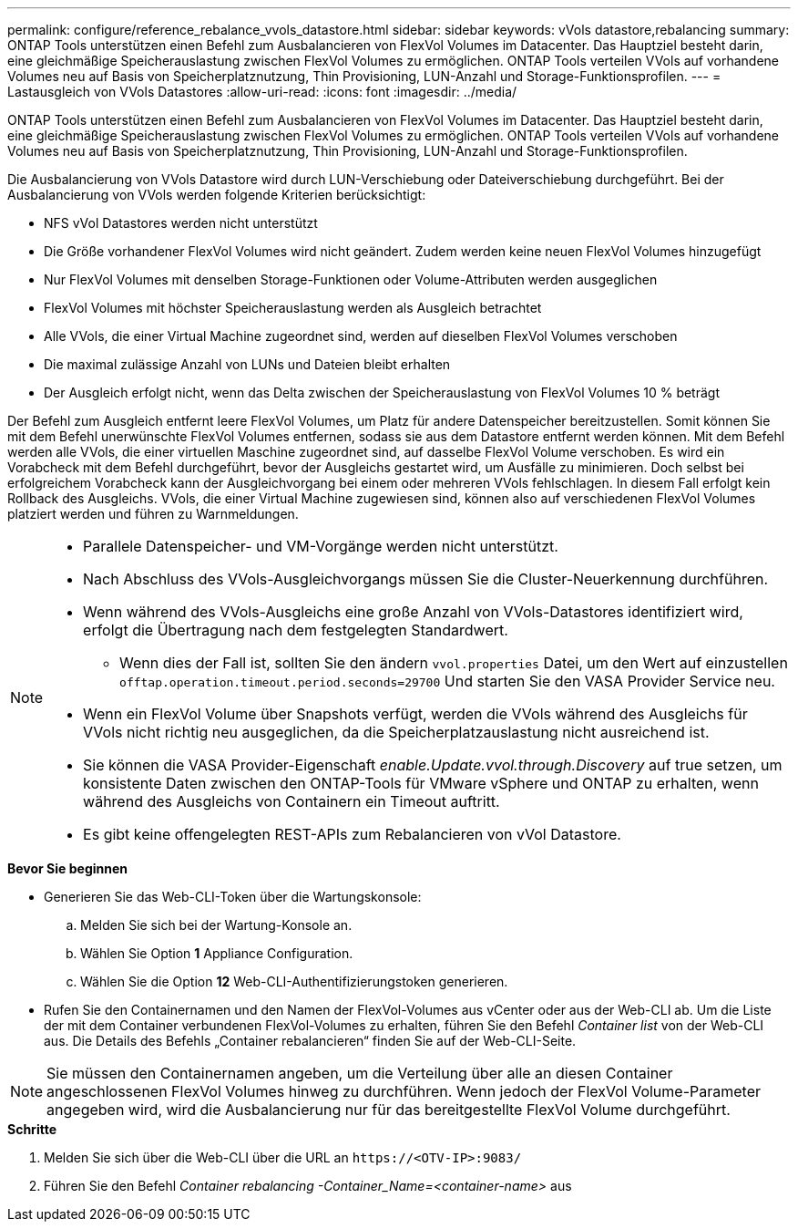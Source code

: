 ---
permalink: configure/reference_rebalance_vvols_datastore.html 
sidebar: sidebar 
keywords: vVols datastore,rebalancing 
summary: ONTAP Tools unterstützen einen Befehl zum Ausbalancieren von FlexVol Volumes im Datacenter. Das Hauptziel besteht darin, eine gleichmäßige Speicherauslastung zwischen FlexVol Volumes zu ermöglichen. ONTAP Tools verteilen VVols auf vorhandene Volumes neu auf Basis von Speicherplatznutzung, Thin Provisioning, LUN-Anzahl und Storage-Funktionsprofilen. 
---
= Lastausgleich von VVols Datastores
:allow-uri-read: 
:icons: font
:imagesdir: ../media/


[role="lead"]
ONTAP Tools unterstützen einen Befehl zum Ausbalancieren von FlexVol Volumes im Datacenter. Das Hauptziel besteht darin, eine gleichmäßige Speicherauslastung zwischen FlexVol Volumes zu ermöglichen. ONTAP Tools verteilen VVols auf vorhandene Volumes neu auf Basis von Speicherplatznutzung, Thin Provisioning, LUN-Anzahl und Storage-Funktionsprofilen.

Die Ausbalancierung von VVols Datastore wird durch LUN-Verschiebung oder Dateiverschiebung durchgeführt. Bei der Ausbalancierung von VVols werden folgende Kriterien berücksichtigt:

* NFS vVol Datastores werden nicht unterstützt
* Die Größe vorhandener FlexVol Volumes wird nicht geändert. Zudem werden keine neuen FlexVol Volumes hinzugefügt
* Nur FlexVol Volumes mit denselben Storage-Funktionen oder Volume-Attributen werden ausgeglichen
* FlexVol Volumes mit höchster Speicherauslastung werden als Ausgleich betrachtet
* Alle VVols, die einer Virtual Machine zugeordnet sind, werden auf dieselben FlexVol Volumes verschoben
* Die maximal zulässige Anzahl von LUNs und Dateien bleibt erhalten
* Der Ausgleich erfolgt nicht, wenn das Delta zwischen der Speicherauslastung von FlexVol Volumes 10 % beträgt


Der Befehl zum Ausgleich entfernt leere FlexVol Volumes, um Platz für andere Datenspeicher bereitzustellen. Somit können Sie mit dem Befehl unerwünschte FlexVol Volumes entfernen, sodass sie aus dem Datastore entfernt werden können. Mit dem Befehl werden alle VVols, die einer virtuellen Maschine zugeordnet sind, auf dasselbe FlexVol Volume verschoben. Es wird ein Vorabcheck mit dem Befehl durchgeführt, bevor der Ausgleichs gestartet wird, um Ausfälle zu minimieren. Doch selbst bei erfolgreichem Vorabcheck kann der Ausgleichvorgang bei einem oder mehreren VVols fehlschlagen. In diesem Fall erfolgt kein Rollback des Ausgleichs. VVols, die einer Virtual Machine zugewiesen sind, können also auf verschiedenen FlexVol Volumes platziert werden und führen zu Warnmeldungen.

[NOTE]
====
* Parallele Datenspeicher- und VM-Vorgänge werden nicht unterstützt.
* Nach Abschluss des VVols-Ausgleichvorgangs müssen Sie die Cluster-Neuerkennung durchführen.
* Wenn während des VVols-Ausgleichs eine große Anzahl von VVols-Datastores identifiziert wird, erfolgt die Übertragung nach dem festgelegten Standardwert.
+
** Wenn dies der Fall ist, sollten Sie den ändern `vvol.properties` Datei, um den Wert auf einzustellen `offtap.operation.timeout.period.seconds=29700` Und starten Sie den VASA Provider Service neu.


* Wenn ein FlexVol Volume über Snapshots verfügt, werden die VVols während des Ausgleichs für VVols nicht richtig neu ausgeglichen, da die Speicherplatzauslastung nicht ausreichend ist.
* Sie können die VASA Provider-Eigenschaft _enable.Update.vvol.through.Discovery_ auf true setzen, um konsistente Daten zwischen den ONTAP-Tools für VMware vSphere und ONTAP zu erhalten, wenn während des Ausgleichs von Containern ein Timeout auftritt.
* Es gibt keine offengelegten REST-APIs zum Rebalancieren von vVol Datastore.


====
.*Bevor Sie beginnen*
* Generieren Sie das Web-CLI-Token über die Wartungskonsole:
+
.. Melden Sie sich bei der Wartung-Konsole an.
.. Wählen Sie Option *1* Appliance Configuration.
.. Wählen Sie die Option *12* Web-CLI-Authentifizierungstoken generieren.


* Rufen Sie den Containernamen und den Namen der FlexVol-Volumes aus vCenter oder aus der Web-CLI ab.
Um die Liste der mit dem Container verbundenen FlexVol-Volumes zu erhalten, führen Sie den Befehl _Container list_ von der Web-CLI aus. Die Details des Befehls „Container rebalancieren“ finden Sie auf der Web-CLI-Seite.



NOTE: Sie müssen den Containernamen angeben, um die Verteilung über alle an diesen Container angeschlossenen FlexVol Volumes hinweg zu durchführen. Wenn jedoch der FlexVol Volume-Parameter angegeben wird, wird die Ausbalancierung nur für das bereitgestellte FlexVol Volume durchgeführt.

.*Schritte*
. Melden Sie sich über die Web-CLI über die URL an `\https://<OTV-IP>:9083/`
. Führen Sie den Befehl _Container rebalancing -Container_Name=<container-name>_ aus

